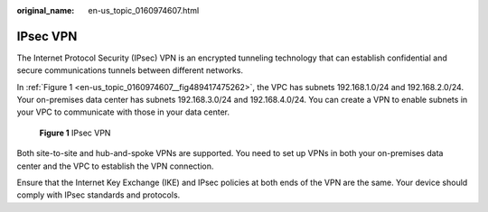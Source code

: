 :original_name: en-us_topic_0160974607.html

.. _en-us_topic_0160974607:

IPsec VPN
=========

The Internet Protocol Security (IPsec) VPN is an encrypted tunneling technology that can establish confidential and secure communications tunnels between different networks.

In :ref:`Figure 1 <en-us_topic_0160974607__fig489417475262>`, the VPC has subnets 192.168.1.0/24 and 192.168.2.0/24. Your on-premises data center has subnets 192.168.3.0/24 and 192.168.4.0/24. You can create a VPN to enable subnets in your VPC to communicate with those in your data center.

.. _en-us_topic_0160974607__fig489417475262:

.. figure:: /_static/images/en-us_image_0291702085.png
   :alt: **Figure 1** IPsec VPN

   **Figure 1** IPsec VPN

Both site-to-site and hub-and-spoke VPNs are supported. You need to set up VPNs in both your on-premises data center and the VPC to establish the VPN connection.

Ensure that the Internet Key Exchange (IKE) and IPsec policies at both ends of the VPN are the same. Your device should comply with IPsec standards and protocols.
